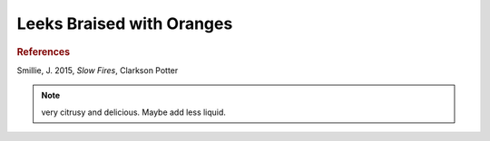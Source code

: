 .. index::
   single: leek; braised

Leeks Braised with Oranges
==========================

.. ingredients::

   - 4 leeks
   - oil
   - 2 oranges
   - 2 bay leaves
   - fresh chili
   - salt and pepper

.. procedure::

   Cut the leeks lengthwise and clean them. Pat them dry.
   Sear them on medium high heat on both sides.

   Add juice and zest of one orange, salt pepper, bay leaves and chili.
   Top with thin slices from the other orange.
   Add some water until leeks are almost submerged. Partly cover and simmer for about 30 minutes
   or until ready. Add water if needed.

.. rubric:: References

Smillie, J. 2015, *Slow Fires*, Clarkson Potter

.. note::

   very citrusy and delicious. Maybe add less liquid.

.. sectionauthor:: Carlo